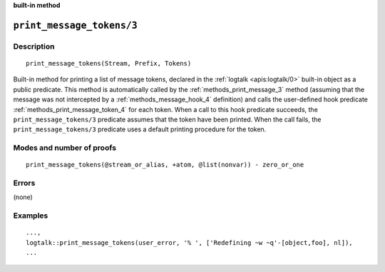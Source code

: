 ..
   This file is part of Logtalk <https://logtalk.org/>  
   SPDX-FileCopyrightText: 1998-2024 Paulo Moura <pmoura@logtalk.org>
   SPDX-License-Identifier: Apache-2.0

   Licensed under the Apache License, Version 2.0 (the "License");
   you may not use this file except in compliance with the License.
   You may obtain a copy of the License at

       http://www.apache.org/licenses/LICENSE-2.0

   Unless required by applicable law or agreed to in writing, software
   distributed under the License is distributed on an "AS IS" BASIS,
   WITHOUT WARRANTIES OR CONDITIONS OF ANY KIND, either express or implied.
   See the License for the specific language governing permissions and
   limitations under the License.


.. rst-class:: align-right

**built-in method**

.. index:: pair: print_message_tokens/3; Built-in method
.. _methods_print_message_tokens_3:

``print_message_tokens/3``
==========================

Description
-----------

::

   print_message_tokens(Stream, Prefix, Tokens)

Built-in method for printing a list of message tokens, declared in the
:ref:`logtalk <apis:logtalk/0>` built-in object as a public predicate.
This method is automatically called by the
:ref:`methods_print_message_3` method (assuming that the
message was not intercepted by a
:ref:`methods_message_hook_4` definition) and calls the
user-defined hook predicate
:ref:`methods_print_message_token_4` for each
token. When a call to this hook predicate succeeds, the
``print_message_tokens/3`` predicate assumes that the token have been
printed. When the call fails, the ``print_message_tokens/3`` predicate
uses a default printing procedure for the token.

Modes and number of proofs
--------------------------

::

   print_message_tokens(@stream_or_alias, +atom, @list(nonvar)) - zero_or_one

Errors
------

(none)

Examples
--------

::

   ...,
   logtalk::print_message_tokens(user_error, '% ', ['Redefining ~w ~q'-[object,foo], nl]),
   ...

.. seealso::

   :ref:`methods_message_hook_4`,
   :ref:`methods_message_prefix_stream_4`,
   :ref:`methods_message_tokens_2`,
   :ref:`methods_print_message_3`,
   :ref:`methods_print_message_token_4`,
   :ref:`methods_ask_question_5`,
   :ref:`methods_question_hook_6`,
   :ref:`methods_question_prompt_stream_4`
